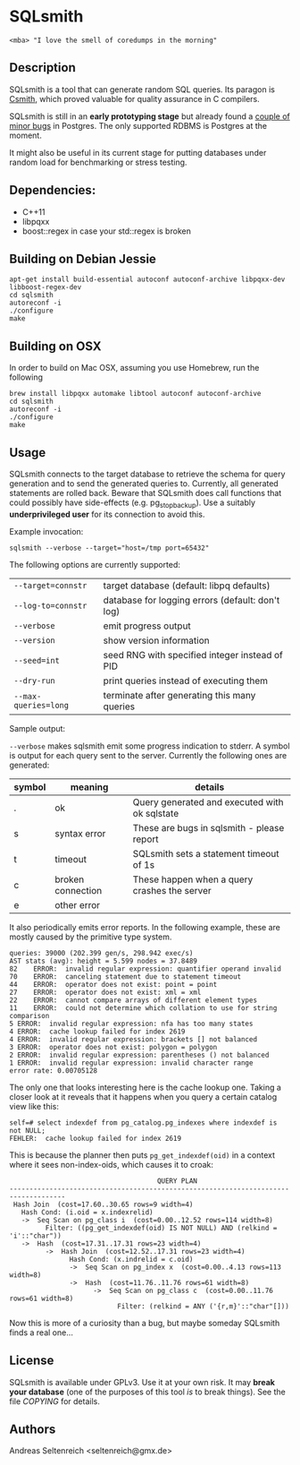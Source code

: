 * SQLsmith

: <mba> "I love the smell of coredumps in the morning"

** Description
SQLsmith is a tool that can generate random SQL queries.  Its paragon
is [[https://embed.cs.utah.edu/csmith/][Csmith]], which proved valuable for quality assurance in C compilers.

SQLsmith is still in an *early prototyping stage* but already found a
[[https://github.com/anse1/sqlsmith/wiki][couple of minor bugs]] in Postgres.  The only supported RDBMS is
Postgres at the moment.

It might also be useful in its current stage for putting databases
under random load for benchmarking or stress testing.

** Dependencies:
- C++11
- libpqxx
- boost::regex in case your std::regex is broken

** Building on Debian Jessie

: apt-get install build-essential autoconf autoconf-archive libpqxx-dev libboost-regex-dev
: cd sqlsmith
: autoreconf -i
: ./configure
: make

** Building on OSX

In order to build on Mac OSX, assuming you use Homebrew, run the following

: brew install libpqxx automake libtool autoconf autoconf-archive
: cd sqlsmith
: autoreconf -i
: ./configure
: make


** Usage

SQLsmith connects to the target database to retrieve the schema for
query generation and to send the generated queries to.  Currently, all
generated statements are rolled back.  Beware that SQLsmith does call
functions that could possibly have side-effects (e.g. pg_stop_backup).
Use a suitably *underprivileged user* for its connection to avoid this.

Example invocation:

: sqlsmith --verbose --target="host=/tmp port=65432"

The following options are currently supported:

| =--target=connstr=   | target database (default: libpq defaults)        |
| =--log-to=connstr=   | database for logging errors (default: don't log) |
| =--verbose=          | emit progress output                             |
| =--version=          | show version information                         |
| =--seed=int=         | seed RNG with specified integer instead of PID   |
| =--dry-run=          | print queries instead of executing them          |
| =--max-queries=long= | terminate after generating this many queries     |

Sample output:

=--verbose= makes sqlsmith emit some progress indication to stderr.  A
symbol is output for each query sent to the server.  Currently the
following ones are generated:

| symbol | meaning           | details                                       |
|--------+-------------------+-----------------------------------------------|
| .      | ok                | Query generated and executed with ok sqlstate |
| s      | syntax error      | These are bugs in sqlsmith - please report    |
| t      | timeout           | SQLsmith sets a statement timeout of 1s       |
| c      | broken connection | These happen when a query crashes the server  |
| e      | other error       |                                               |

It also periodically emits error reports.  In the following example,
these are mostly caused by the primitive type system.

: queries: 39000 (202.399 gen/s, 298.942 exec/s)
: AST stats (avg): height = 5.599 nodes = 37.8489
: 82	ERROR:  invalid regular expression: quantifier operand invalid
: 70	ERROR:  canceling statement due to statement timeout
: 44	ERROR:  operator does not exist: point = point
: 27	ERROR:  operator does not exist: xml = xml
: 22	ERROR:  cannot compare arrays of different element types
: 11	ERROR:  could not determine which collation to use for string comparison
: 5	ERROR:  invalid regular expression: nfa has too many states
: 4	ERROR:  cache lookup failed for index 2619
: 4	ERROR:  invalid regular expression: brackets [] not balanced
: 3	ERROR:  operator does not exist: polygon = polygon
: 2	ERROR:  invalid regular expression: parentheses () not balanced
: 1	ERROR:  invalid regular expression: invalid character range
: error rate: 0.00705128

The only one that looks interesting here is the cache lookup one.
Taking a closer look at it reveals that it happens when you query a
certain catalog view like this:

: self=# select indexdef from pg_catalog.pg_indexes where indexdef is not NULL;
: FEHLER:  cache lookup failed for index 2619

This is because the planner then puts =pg_get_indexdef(oid)= in a
context where it sees non-index-oids, which causes it to croak:

:                                      QUERY PLAN                                     
: ------------------------------------------------------------------------------------
:  Hash Join  (cost=17.60..30.65 rows=9 width=4)
:    Hash Cond: (i.oid = x.indexrelid)
:    ->  Seq Scan on pg_class i  (cost=0.00..12.52 rows=114 width=8)
:          Filter: ((pg_get_indexdef(oid) IS NOT NULL) AND (relkind = 'i'::"char"))
:    ->  Hash  (cost=17.31..17.31 rows=23 width=4)
:          ->  Hash Join  (cost=12.52..17.31 rows=23 width=4)
:                Hash Cond: (x.indrelid = c.oid)
:                ->  Seq Scan on pg_index x  (cost=0.00..4.13 rows=113 width=8)
:                ->  Hash  (cost=11.76..11.76 rows=61 width=8)
:                      ->  Seq Scan on pg_class c  (cost=0.00..11.76 rows=61 width=8)
:                            Filter: (relkind = ANY ('{r,m}'::"char"[]))

Now this is more of a curiosity than a bug, but maybe someday SQLsmith
finds a real one...

** License

SQLsmith is available under GPLv3.  Use it at your own risk.  It may
*break your database* (one of the purposes of this tool /is/ to break
things).  See the file [[COPYING]] for details.

** Authors

Andreas Seltenreich <seltenreich@gmx.de>

